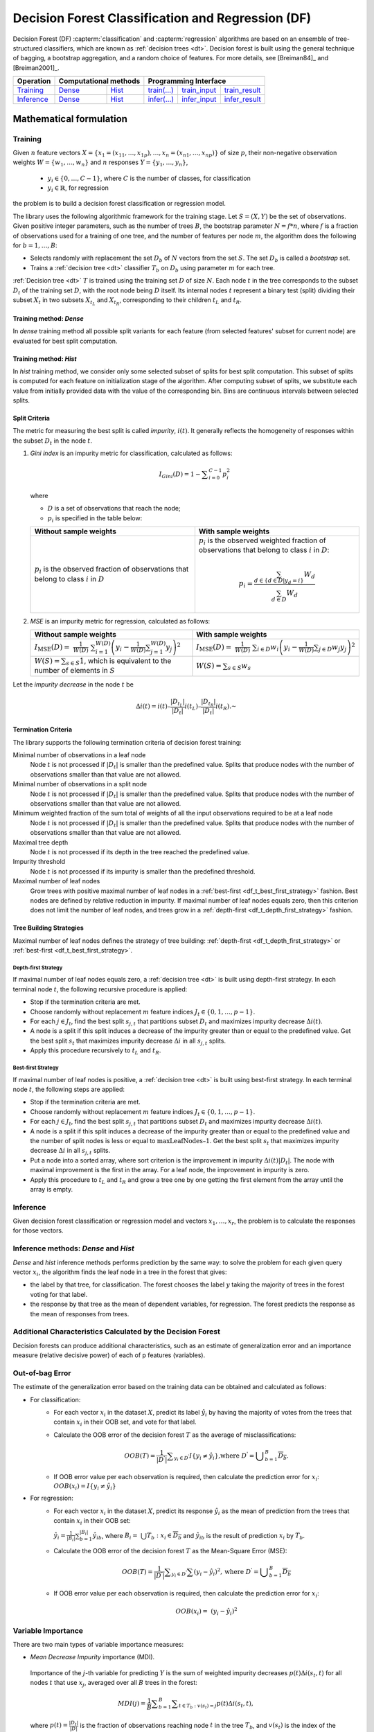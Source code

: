 .. ******************************************************************************
.. * Copyright 2021 Intel Corporation
.. *
.. * Licensed under the Apache License, Version 2.0 (the "License");
.. * you may not use this file except in compliance with the License.
.. * You may obtain a copy of the License at
.. *
.. *     http://www.apache.org/licenses/LICENSE-2.0
.. *
.. * Unless required by applicable law or agreed to in writing, software
.. * distributed under the License is distributed on an "AS IS" BASIS,
.. * WITHOUT WARRANTIES OR CONDITIONS OF ANY KIND, either express or implied.
.. * See the License for the specific language governing permissions and
.. * limitations under the License.
.. *******************************************************************************/

.. default-domain:: cpp

.. _alg_df:

==================================================
Decision Forest Classification and Regression (DF)
==================================================

Decision Forest (DF) :capterm:`classification` and :capterm:`regression` algorithms are based on an ensemble of 
tree-structured classifiers, which are known as :ref:`decision trees <dt>`. Decision forest is built 
using the general technique of bagging, a bootstrap aggregation, and a random choice of features.
For more details, see [Breiman84]_ and [Breiman2001]_.

.. |t_math| replace:: `Training <df_t_math_>`_
.. |t_dense| replace:: `Dense <df_t_math_dense_>`_
.. |t_hist| replace:: `Hist <df_t_math_hist_>`_
.. |t_input| replace:: `train_input <df_t_api_input_>`_
.. |t_result| replace:: `train_result <df_t_api_result_>`_
.. |t_op| replace:: `train(...) <df_t_api_>`_

.. |i_math| replace:: `Inference <df_i_math_>`_
.. |i_dense| replace:: `Dense <df_i_math_dense_>`_
.. |i_hist| replace:: `Hist <df_i_math_hist_>`_
.. |i_input| replace:: `infer_input <df_i_api_input_>`_
.. |i_result| replace:: `infer_result <df_i_api_result_>`_
.. |i_op| replace:: `infer(...) <df_i_api_>`_

=============== ============= ============= ======== =========== ============
 **Operation**  **Computational methods**     **Programming Interface**
--------------- --------------------------- ---------------------------------
   |t_math|        |t_dense|     |t_hist|    |t_op|   |t_input|   |t_result|
   |i_math|        |i_dense|     |i_hist|    |i_op|   |i_input|   |i_result|
=============== ============= ============= ======== =========== ============

------------------------
Mathematical formulation
------------------------

.. _df_t_math:

Training
--------

Given :math:`n` feature vectors :math:`X=\{x_1=(x_{11},\ldots,x_{1p}),\ldots,x_n=(x_{n1},\ldots,x_{np})\}` of
size :math:`p`, their non-negative observation weights :math:`W=\{w_1,\ldots,w_n\}` and :math:`n` responses :math:`Y=\{y_1,\ldots,y_n\}`, 

    - :math:`y_i \in \{0, \ldots, C-1\}`, where :math:`C` is the number of classes, for classification
    - :math:`y_i \in \mathbb{R}`, for regression 

the problem is to build a decision forest classification or regression model.

The library uses the following algorithmic framework for the training
stage. Let :math:`S = (X, Y)` be the set of observations. Given positive
integer parameters, such as the number of trees :math:`B`, the bootstrap
parameter :math:`N = f*n`, where :math:`f` is a fraction of observations used for
a training of one tree, and the number of features per node :math:`m`, the
algorithm does the following for :math:`b = 1, \ldots, B`:

- Selects randomly with replacement the set :math:`D_b` of :math:`N`
  vectors from the set :math:`S`. The set :math:`D_b` is called a
  *bootstrap* set.
- Trains a :ref:`decision tree <dt>` classifier :math:`T_b` on :math:`D_b`
  using parameter :math:`m` for each tree.

:ref:`Decision tree <dt>` :math:`T` is trained using the training set :math:`D` of size :math:`N`.
Each node :math:`t` in the tree corresponds to the subset :math:`D_t` of
the training set :math:`D`, with the root node being :math:`D` itself. Its
internal nodes :math:`t` represent a binary test (split) dividing their
subset :math:`X_t` in two subsets :math:`X_{t_L}` and :math:`X_{t_R}`,
corresponding to their children :math:`t_L` and :math:`t_R`.

.. _df_t_math_dense:

Training method: *Dense*
++++++++++++++++++++++++

In *dense* training method all possible split variants for each feature (from selected features' subset for current node) are evaluated 
for best split computation.

.. _df_t_math_hist:

Training method: *Hist*
+++++++++++++++++++++++

In *hist* training method, we consider only some selected subset of splits for best split computation. 
This subset of splits is computed for each feature on initialization stage of the algorithm. 
After computing subset of splits, we substitute each value from initially provided data 
with the value of the corresponding bin. 
Bins are continuous intervals between selected splits.

Split Criteria
++++++++++++++

The metric for measuring the best split is called *impurity*,
:math:`i(t)`. It generally reflects the homogeneity of responses within
the subset :math:`D_t` in the node :math:`t`.

#.
   *Gini index* is an impurity metric for classification, calculated as follows:
   
   .. math::
   	{I}_{Gini}\left(D\right)=1-\sum _{i=0}^{C-1}{p}_{i}^{2}
   
   where 
   
   - :math:`D` is a set of observations that reach the node;
   - :math:`p_i` is specified in the table below:
   
   .. list-table::
      :widths: 10 10
      :header-rows: 1
      :align: left
   
      * - Without sample weights
        - With sample weights
      * - :math:`p_i` is the observed fraction of observations that belong to class :math:`i` in :math:`D`
        - :math:`p_i` is the observed weighted fraction of observations that belong to class :math:`i` in :math:`D`:
   
          .. math::
   
             p_i = \frac{\sum_{d \in \{d \in D | y_d = i \}} W_d}{\sum_{d \in D} W_d}
   
#.
   *MSE* is an impurity metric for regression, calculated as follows:
   
   .. list-table::
      :widths: 10 10
      :header-rows: 1
      :align: left
   
      * - Without sample weights
        - With sample weights
      * - :math:`I_{\mathrm{MSE}}\left(D\right) = \frac{1}{W(D)} \sum _{i=1}^{W(D)}{\left(y_i - \frac{1}{W(D)} \sum _{j=1}^{W(D)} y_j \right)}^{2}`
        - :math:`I_{\mathrm{MSE}}\left(D\right) = \frac{1}{W(D)} \sum _{i \in D}{w_i \left(y_i - \frac{1}{W(D)} \sum _{j \in D} w_j y_j \right)}^{2}`
      * - :math:`W(S) = \sum_{s \in S} 1`, which is equivalent to the number of elements in :math:`S`
        - :math:`W(S) = \sum_{s \in S} w_s`

Let the *impurity decrease* in the node :math:`t` be

.. math::
	\Delta i\left(t\right)=i\left(t\right)–\frac{|{D}_{t}{}_{{}_{L}}|}{|{D}_{t}|}i\left({t}_{L}\right)–\frac{|{D}_{t}{}_{{}_{R}}|}{|{D}_{t}|}i\left({t}_{R}\right).\text{ }

Termination Criteria
++++++++++++++++++++

The library supports the following termination criteria of
decision forest training:

Minimal number of observations in a leaf node
  Node :math:`t` is not processed if :math:`|D_t|` is smaller than the predefined value.
  Splits that produce nodes with the number of observations smaller than that value are not allowed.

Minimal number of observations in a split node
  Node :math:`t` is not processed if :math:`|D_t|` is smaller than the predefined value.
  Splits that produce nodes with the number of observations smaller than that value are not allowed.

Minimum weighted fraction of the sum total of weights of all the input observations required to be at a leaf node
  Node :math:`t` is not processed if :math:`|D_t|` is smaller than the predefined value.
  Splits that produce nodes with the number of observations smaller than that value are not allowed.

Maximal tree depth
  Node :math:`t` is not processed if its depth in the tree reached the predefined value.

Impurity threshold
  Node :math:`t` is not processed if its impurity is smaller than the predefined threshold.

Maximal number of leaf nodes
  Grow trees with positive maximal number of leaf nodes in a :ref:`best-first <df_t_best_first_strategy>` fashion.
  Best nodes are defined by relative reduction in impurity.
  If maximal number of leaf nodes equals zero, then this criterion does not limit the number of leaf nodes,
  and trees grow in a :ref:`depth-first <df_t_depth_first_strategy>` fashion. 

Tree Building Strategies
++++++++++++++++++++++++

Maximal number of leaf nodes defines the strategy of tree building:
:ref:`depth-first <df_t_depth_first_strategy>` or :ref:`best-first <df_t_best_first_strategy>`.

.. _df_t_depth_first_strategy:

Depth-first Strategy
~~~~~~~~~~~~~~~~~~~~

If maximal number of leaf nodes equals zero, a :ref:`decision tree <dt>` is built using depth-first strategy.
In each terminal node :math:`t`, the following recursive procedure is applied: 

- Stop if the termination criteria are met.
- Choose randomly without replacement :math:`m` feature indices :math:`J_t \in \{0, 1, \ldots, p-1\}`.
- For each :math:`j \in J_t`, find the best split :math:`s_{j,t}` that
  partitions subset :math:`D_t` and maximizes impurity decrease
  :math:`\Delta i(t)`.
- A node is a split if this split induces a decrease of the impurity greater than or equal to the predefined value.
  Get the best split :math:`s_t` that maximizes impurity decrease
  :math:`\Delta i` in all :math:`s_{j,t}` splits.
- Apply this procedure recursively to :math:`t_L` and :math:`t_R`.

.. _df_t_best_first_strategy:

Best-first Strategy
~~~~~~~~~~~~~~~~~~~

If maximal number of leaf nodes is positive, a :ref:`decision tree <dt>` is built using best-first strategy.
In each terminal node :math:`t`, the following steps are applied:

- Stop if the termination criteria are met.
- Choose randomly without replacement :math:`m` feature indices :math:`J_t \in \{0, 1, \ldots, p-1\}`.
- For each :math:`j \in J_t`, find the best split :math:`s_{j,t}` that
  partitions subset :math:`D_t` and maximizes impurity decrease
  :math:`\Delta i(t)`.
- A node is a split if this split induces a decrease of the impurity greater than or equal to the predefined value
  and the number of split nodes is less or equal to :math:`\mathrm{maxLeafNodes} – 1`.
  Get the best split :math:`s_t` that maximizes impurity decrease
  :math:`\Delta i` in all :math:`s_{j,t}` splits.
- Put a node into a sorted array, where sort criterion is the improvement in impurity :math:`\Delta i(t)|D_t|`.
  The node with maximal improvement is the first in the array. For a leaf node, the improvement in impurity is zero.
- Apply this procedure to :math:`t_L` and :math:`t_R` and grow a tree one by one getting the first element from the array
  until the array is empty.

.. _df_i_math:

Inference
---------

Given decision forest classification or regression model and vectors :math:`x_1, \ldots, x_r`,
the problem is to calculate the responses for those vectors. 

.. _df_i_math_dense:
.. _df_i_math_hist:

Inference methods: *Dense* and *Hist*
-------------------------------------

*Dense* and *hist* inference methods performs prediction by the same way:
to solve the problem for each given query vector :math:`x_i`, the
algorithm finds the leaf node in a tree in the forest that gives:

- the label by that tree, for classification. The
  forest chooses the label :math:`y` taking the majority of trees in the
  forest voting for that label.
- the response by that tree as the mean of
  dependent variables, for regression. The forest predicts the response as the mean
  of responses from trees.

Additional Characteristics Calculated by the Decision Forest
------------------------------------------------------------

Decision forests can produce additional characteristics, such as
an estimate of generalization error and an importance measure
(relative decisive power) of each of p features (variables).

Out-of-bag Error
----------------

The estimate of the generalization error based on the training
data can be obtained and calculated as follows:

-  For classification:
    - For each vector :math:`x_i` in the dataset :math:`X`, predict its label :math:`\hat{y_i}` by having the majority of votes from the trees that
      contain :math:`x_i` in their OOB set, and vote for that label.

    - Calculate the OOB error of the decision forest :math:`T` as the average
      of misclassifications:

      .. math::
         OOB(T) = \frac{1}{|{D}^{\text{'}}|}\sum _{y_i \in {D}^{\text{'}}}I\{y_i \ne \hat{y_i}\}\text{,where }{D}^{\text{'}}={\bigcup }_{b=1}^{B}\overline{D_b}.

    - If OOB error value per each observation is required, then calculate the prediction error for :math:`x_i`: :math:`OOB(x_i) = I\{{y}_{i}\ne \hat{{y}_{i}}\}`

-  For regression:
    - For each vector :math:`x_i` in the dataset :math:`X`, predict its response :math:`\hat{y_i}`
      as the mean of prediction from the trees that contain :math:`x_i` in their OOB set:

      :math:`\hat{y_i} = \frac{1}{{|B}_{i}|}\sum _{b=1}^{|B_i|}\hat{y_{ib}}`, where :math:`B_i= \bigcup{T_b}: x_i \in \overline{D_b}` and :math:`\hat{y_{ib}}` is the result of prediction
      :math:`x_i` by :math:`T_b`.

    - Calculate the OOB error of the decision forest :math:`T` as the Mean-Square Error (MSE):

      .. math::
         OOB(T) = \frac{1}{|{D}^{\text{'}}|}\sum _{{y}_{i} \in {D}^{\text{'}}}\sum {(y_i-\hat{y_i})}^{2}, \text{where } {D}^{\text{'}}={\bigcup}_{b=1}^{B}\overline{{D}_{b}}

    - If OOB error value per each observation is required, then calculate the prediction error for :math:`x_i`:

      .. math::
         OOB(x_i) = {(y_i-\hat{y_i})}^{2}

Variable Importance
-------------------

There are two main types of variable importance measures:

-  *Mean Decrease Impurity* importance (MDI).

 Importance of the :math:`j`-th variable for predicting :math:`Y` is the sum of
 weighted impurity decreases :math:`p(t) \Delta i(s_t, t)` for all nodes
 :math:`t` that use :math:`x_j`, averaged over all :math:`B` trees in the
 forest:

 .. math::
	MDI\left(j\right)=\frac{1}{B}\sum _{b=1}^{B} \sum _{t\in {T}_{b}:v\left({s}_{t}\right)=j}p\left(t\right)\Delta i\left({s}_{t},t\right),

 where :math:`p\left(t\right)=\frac{|{D}_{t}|}{|D|}` is the fraction of observations reaching node :math:`t`
 in the tree :math:`T_b`, and :math:`v(s_t)` is the index of the
 variable used in split :math:`s_t` .

-  *Mean Decrease Accuracy* (MDA).

 Importance of the :math:`j`-th variable for predicting :math:`Y` is the average
 increase in the OOB error over all trees in the forest when the
 values of the :math:`j`-th variable are randomly permuted in the OOB
 set. For that reason, this latter measure is also known as
 *permutation importance*.

 In more details, the library calculates MDA importance as
 follows:

 -  Let :math:`\pi (X,j)` be the set of feature vectors where the :math:`j`-th variable is randomly permuted over all vectors in the set.
 -  Let :math:`E_b` be the OOB error calculated for :math:`T_b:` on its out-of-bag dataset :math:`\overline{D_b}`.
 -  Let :math:`E_{b,j}` be the OOB error calculated for :math:`T_b:` using :math:`\pi \left(\overline{{X}_{b}},j\right)`, and its out-of-bag dataset :math:`\overline{D_b}` is permuted on the :math:`j`-th variable. Then

	* :math:`{\delta }_{b,j}={E}_{b}-{E}_{b,j}` is the OOB error increase for the tree :math:`T_b`.
	* :math:`Raw MDA\left(j\right)=\frac{1}{B}\sum _{b=1}^{B}{\delta }_{b,j}` is MDA importance.
	* :math:`Scaled MDA\left(j\right)=\frac{Raw MDA\left({x}_{j}\right)}{\frac{{\sigma }_{j}}{\sqrt{B}}}`, where :math:`{\sigma }_{j}^{2}` is the variance of :math:`D_{b,j}`

---------------------
Programming Interface
---------------------
All types and functions in this section are declared in the
``oneapi::dal::decision_forest`` namespace and are available via inclusion of the
``oneapi/dal/algo/decision_forest.hpp`` header file.
                   
Enum classes
------------
.. onedal_enumclass:: oneapi::dal::decision_forest::v1::error_metric_mode 
.. onedal_enumclass:: oneapi::dal::decision_forest::v1::variable_importance_mode 
.. onedal_enumclass:: oneapi::dal::decision_forest::v1::infer_mode
.. onedal_enumclass:: oneapi::dal::decision_forest::v1::voting_mode
                   
Descriptor
++++++++++
.. onedal_class:: oneapi::dal::decision_forest::v1::descriptor

Method tags
~~~~~~~~~~~
.. onedal_tags_namespace:: oneapi::dal::decision_forest::method::v1

Task tags
~~~~~~~~~
.. onedal_tags_namespace:: oneapi::dal::decision_forest::task::v1

Model
-----
.. onedal_class:: oneapi::dal::decision_forest::v1::model

.. _df_t_api:

Training :expr:`train(...)`
+++++++++++++++++++++++++++
.. _df_t_api_input:

Input
~~~~~
.. onedal_class:: oneapi::dal::decision_forest::v1::train_input


.. _df_t_api_result:

Result
~~~~~~
.. onedal_class:: oneapi::dal::decision_forest::v1::train_result

Operation
~~~~~~~~~
.. function:: template <typename Descriptor> \
              decision_forest::train_result train(const Descriptor& desc, \
                                         const decision_forest::train_input& input)

   :tparam Descriptor: Decision Forest algorithm descriptor :expr:`decision_forest::desc`.

   Preconditions
      | :expr:`input.data.is_empty == false`
      | :expr:`input.labels.is_empty == false`
      | :expr:`input.labels.column_count == 1`
      | :expr:`input.data.row_count == input.labels.row_count`
      | :expr:`desc.get_bootstrap() == true || 
               (desc.get_bootstrap() == false &&
                desc.get_variable_importance_mode() != variable_importance_mode::mda_raw &&
                desc.get_variable_importance_mode() != variable_importance_mode::mda_scaled)`
      | :expr:`desc.get_bootstrap() == true || 
               (desc.get_bootstrap() == false && desc.get_error_metric_mode() == error_metric_mode::none)`

.. _df_i_api:

Inference :expr:`infer(...)`
++++++++++++++++++++++++++++
.. _df_i_api_input:

Input
~~~~~
.. onedal_class:: oneapi::dal::decision_forest::v1::infer_input


.. _df_i_api_result:

Result
~~~~~~
.. onedal_class:: oneapi::dal::decision_forest::v1::infer_result

Operation
~~~~~~~~~
.. function:: template <typename Descriptor> \
              decision_forest::infer_result infer(const Descriptor& desc, \
                                         const decision_forest::infer_input& input)

   :tparam Descriptor: Decision Forest algorithm descriptor :expr:`decision_forest::desc`.

   Preconditions
      | :expr:`input.data.is_empty == false`
